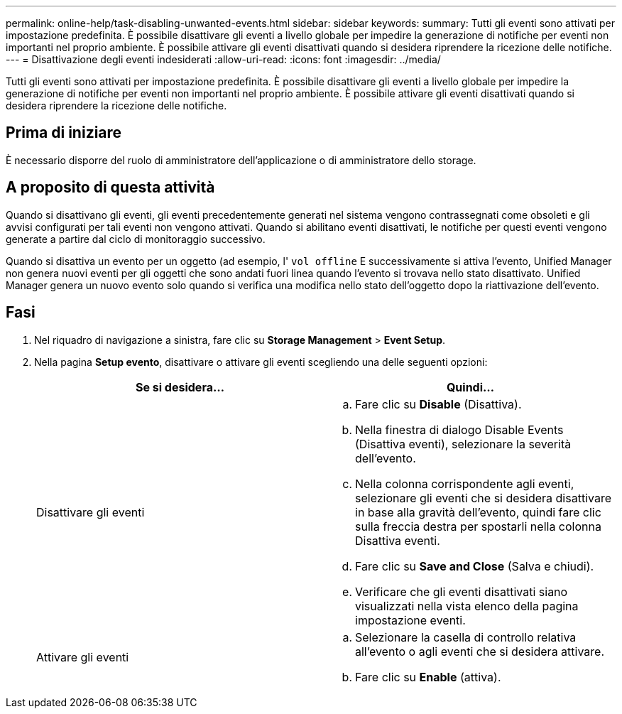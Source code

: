 ---
permalink: online-help/task-disabling-unwanted-events.html 
sidebar: sidebar 
keywords:  
summary: Tutti gli eventi sono attivati per impostazione predefinita. È possibile disattivare gli eventi a livello globale per impedire la generazione di notifiche per eventi non importanti nel proprio ambiente. È possibile attivare gli eventi disattivati quando si desidera riprendere la ricezione delle notifiche. 
---
= Disattivazione degli eventi indesiderati
:allow-uri-read: 
:icons: font
:imagesdir: ../media/


[role="lead"]
Tutti gli eventi sono attivati per impostazione predefinita. È possibile disattivare gli eventi a livello globale per impedire la generazione di notifiche per eventi non importanti nel proprio ambiente. È possibile attivare gli eventi disattivati quando si desidera riprendere la ricezione delle notifiche.



== Prima di iniziare

È necessario disporre del ruolo di amministratore dell'applicazione o di amministratore dello storage.



== A proposito di questa attività

Quando si disattivano gli eventi, gli eventi precedentemente generati nel sistema vengono contrassegnati come obsoleti e gli avvisi configurati per tali eventi non vengono attivati. Quando si abilitano eventi disattivati, le notifiche per questi eventi vengono generate a partire dal ciclo di monitoraggio successivo.

Quando si disattiva un evento per un oggetto (ad esempio, l' `vol offline` E successivamente si attiva l'evento, Unified Manager non genera nuovi eventi per gli oggetti che sono andati fuori linea quando l'evento si trovava nello stato disattivato. Unified Manager genera un nuovo evento solo quando si verifica una modifica nello stato dell'oggetto dopo la riattivazione dell'evento.



== Fasi

. Nel riquadro di navigazione a sinistra, fare clic su *Storage Management* > *Event Setup*.
. Nella pagina *Setup evento*, disattivare o attivare gli eventi scegliendo una delle seguenti opzioni:
+
|===
| Se si desidera... | Quindi... 


 a| 
Disattivare gli eventi
 a| 
.. Fare clic su *Disable* (Disattiva).
.. Nella finestra di dialogo Disable Events (Disattiva eventi), selezionare la severità dell'evento.
.. Nella colonna corrispondente agli eventi, selezionare gli eventi che si desidera disattivare in base alla gravità dell'evento, quindi fare clic sulla freccia destra per spostarli nella colonna Disattiva eventi.
.. Fare clic su *Save and Close* (Salva e chiudi).
.. Verificare che gli eventi disattivati siano visualizzati nella vista elenco della pagina impostazione eventi.




 a| 
Attivare gli eventi
 a| 
.. Selezionare la casella di controllo relativa all'evento o agli eventi che si desidera attivare.
.. Fare clic su *Enable* (attiva).


|===

